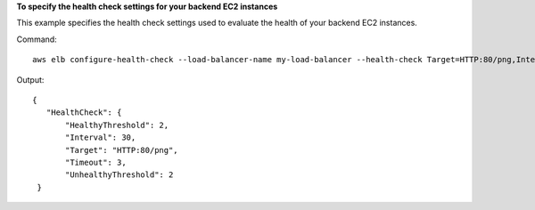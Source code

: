 **To specify the health check settings for your backend EC2 instances**

This example specifies the health check settings used to evaluate the health of your backend EC2 instances.


Command::

    aws elb configure-health-check --load-balancer-name my-load-balancer --health-check Target=HTTP:80/png,Interval=30,UnhealthyThreshold=2,HealthyThreshold=2,Timeout=3

Output::

   {
      "HealthCheck": {
          "HealthyThreshold": 2,
          "Interval": 30,
          "Target": "HTTP:80/png",
          "Timeout": 3,
          "UnhealthyThreshold": 2
    }

